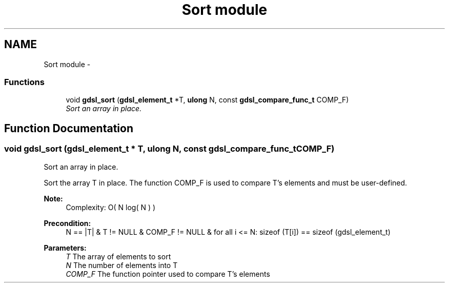 .TH "Sort module" 3 "22 Jun 2006" "Version 1.4" "gdsl" \" -*- nroff -*-
.ad l
.nh
.SH NAME
Sort module \- 
.PP
.SS "Functions"

.in +1c
.ti -1c
.RI "void \fBgdsl_sort\fP (\fBgdsl_element_t\fP *T, \fBulong\fP N, const \fBgdsl_compare_func_t\fP COMP_F)"
.br
.RI "\fISort an array in place. \fP"
.in -1c
.SH "Function Documentation"
.PP 
.SS "void gdsl_sort (\fBgdsl_element_t\fP * T, \fBulong\fP N, const \fBgdsl_compare_func_t\fP COMP_F)"
.PP
Sort an array in place. 
.PP
Sort the array T in place. The function COMP_F is used to compare T's elements and must be user-defined.
.PP
\fBNote:\fP
.RS 4
Complexity: O( N log( N ) ) 
.RE
.PP
\fBPrecondition:\fP
.RS 4
N == |T| & T != NULL & COMP_F != NULL & for all i <= N: sizeof (T[i]) == sizeof (gdsl_element_t) 
.RE
.PP
\fBParameters:\fP
.RS 4
\fIT\fP The array of elements to sort 
.br
\fIN\fP The number of elements into T 
.br
\fICOMP_F\fP The function pointer used to compare T's elements 
.RE
.PP

